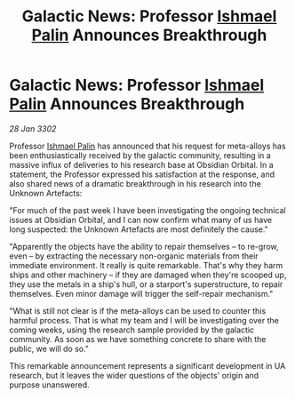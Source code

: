 :PROPERTIES:
:ID:       6c30d123-6b8c-4700-899c-6ce8b72eee12
:END:
#+title: Galactic News: Professor [[id:8f63442a-1f38-457d-857a-38297d732a90][Ishmael Palin]] Announces Breakthrough
#+filetags: :3302:galnet:

* Galactic News: Professor [[id:8f63442a-1f38-457d-857a-38297d732a90][Ishmael Palin]] Announces Breakthrough

/28 Jan 3302/

Professor [[id:8f63442a-1f38-457d-857a-38297d732a90][Ishmael Palin]] has announced that his request for meta-alloys has been enthusiastically received by the galactic community, resulting in a massive influx of deliveries to his research base at Obsidian Orbital. In a statement, the Professor expressed his satisfaction at the response, and also shared news of a dramatic breakthrough in his research into the Unknown Artefacts: 

"For much of the past week I have been investigating the ongoing technical issues at Obsidian Orbital, and I can now confirm what many of us have long suspected: the Unknown Artefacts are most definitely the cause." 

"Apparently the objects have the ability to repair themselves – to re-grow, even – by extracting the necessary non-organic materials from their immediate environment. It really is quite remarkable. That's why they harm ships and other machinery – if they are damaged when they're scooped up, they use the metals in a ship's hull, or a starport's superstructure, to repair themselves. Even minor damage will trigger the self-repair mechanism." 

"What is still not clear is if the meta-alloys can be used to counter this harmful process. That is what my team and I will be investigating over the coming weeks, using the research sample provided by the galactic community. As soon as we have something concrete to share with the public, we will do so." 

This remarkable announcement represents a significant development in UA research, but it leaves the wider questions of the objects' origin and purpose unanswered.
